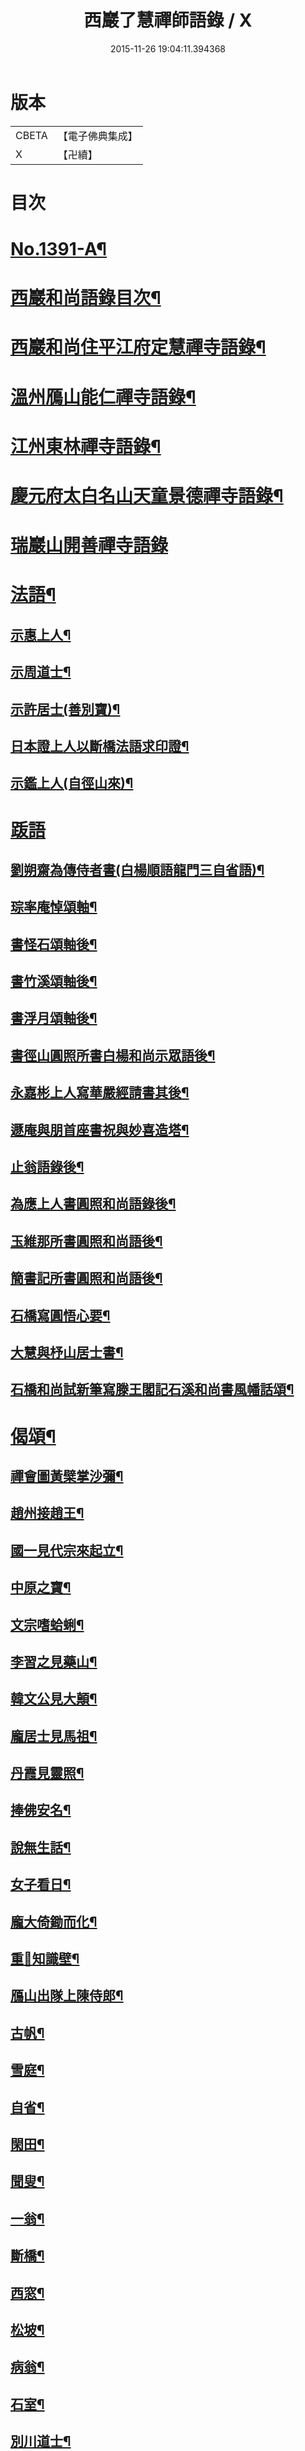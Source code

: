 #+TITLE: 西巖了慧禪師語錄 / X
#+DATE: 2015-11-26 19:04:11.394368
* 版本
 |     CBETA|【電子佛典集成】|
 |         X|【卍續】    |

* 目次
* [[file:KR6q0324_001.txt::001-0483b1][No.1391-A¶]]
* [[file:KR6q0324_001.txt::001-0483b7][西巖和尚語錄目次¶]]
* [[file:KR6q0324_001.txt::0483c4][西巖和尚住平江府定慧禪寺語錄¶]]
* [[file:KR6q0324_001.txt::0484a14][溫州鴈山能仁禪寺語錄¶]]
* [[file:KR6q0324_001.txt::0485b2][江州東林禪寺語錄¶]]
* [[file:KR6q0324_001.txt::0486b22][慶元府太白名山天童景德禪寺語錄¶]]
* [[file:KR6q0324_001.txt::0492b24][瑞巖山開善禪寺語錄]]
* [[file:KR6q0324_002.txt::002-0495a13][法語¶]]
** [[file:KR6q0324_002.txt::002-0495a14][示惠上人¶]]
** [[file:KR6q0324_002.txt::0495b4][示周道士¶]]
** [[file:KR6q0324_002.txt::0495b20][示許居士(善別寶)¶]]
** [[file:KR6q0324_002.txt::0495c9][日本證上人以斷橋法語求印證¶]]
** [[file:KR6q0324_002.txt::0495c17][示鑑上人(自徑山來)¶]]
* [[file:KR6q0324_002.txt::0495c24][䟦語]]
** [[file:KR6q0324_002.txt::0496a2][劉朔齋為傳侍者書(白楊順語龍門三自省語)¶]]
** [[file:KR6q0324_002.txt::0496a6][琮率庵悼頌軸¶]]
** [[file:KR6q0324_002.txt::0496a12][書怪石頌軸後¶]]
** [[file:KR6q0324_002.txt::0496a15][書竹溪頌軸後¶]]
** [[file:KR6q0324_002.txt::0496a20][書浮月頌軸後¶]]
** [[file:KR6q0324_002.txt::0496b3][書徑山圓照所書白楊和尚示眾語後¶]]
** [[file:KR6q0324_002.txt::0496b8][永嘉彬上人寫華嚴經請書其後¶]]
** [[file:KR6q0324_002.txt::0496b15][遯庵與朋首座書祝與妙喜造塔¶]]
** [[file:KR6q0324_002.txt::0496b22][止翁語錄後¶]]
** [[file:KR6q0324_002.txt::0496c2][為應上人書圓照和尚語錄後¶]]
** [[file:KR6q0324_002.txt::0496c5][玉維那所書圓照和尚語後¶]]
** [[file:KR6q0324_002.txt::0496c10][簡書記所書圓照和尚語後¶]]
** [[file:KR6q0324_002.txt::0496c15][石橋寫圓悟心要¶]]
** [[file:KR6q0324_002.txt::0496c20][大慧與杼山居士書¶]]
** [[file:KR6q0324_002.txt::0496c25][石橋和尚試新筆寫滕王閣記石溪和尚書風幡話頌¶]]
* [[file:KR6q0324_002.txt::0496c30][偈頌¶]]
** [[file:KR6q0324_002.txt::0496c31][禪會圖黃檗掌沙彌¶]]
** [[file:KR6q0324_002.txt::0496c33][趙州接趙王¶]]
** [[file:KR6q0324_002.txt::0496c35][國一見代宗來起立¶]]
** [[file:KR6q0324_002.txt::0496c37][中原之寶¶]]
** [[file:KR6q0324_002.txt::0496c39][文宗嗜蛤蜊¶]]
** [[file:KR6q0324_002.txt::0496c41][李習之見藥山¶]]
** [[file:KR6q0324_002.txt::0496c43][韓文公見大顛¶]]
** [[file:KR6q0324_002.txt::0496c45][龐居士見馬祖¶]]
** [[file:KR6q0324_002.txt::0496c47][丹霞見靈照¶]]
** [[file:KR6q0324_002.txt::0497b2][捧佛安名¶]]
** [[file:KR6q0324_002.txt::0497b4][說無生話¶]]
** [[file:KR6q0324_002.txt::0497b6][女子看日¶]]
** [[file:KR6q0324_002.txt::0497b8][龐大倚鋤而化¶]]
** [[file:KR6q0324_002.txt::0497b10][重𦘕知識壁¶]]
** [[file:KR6q0324_002.txt::0497b13][鴈山出隊上陳侍郎¶]]
** [[file:KR6q0324_002.txt::0497b16][古帆¶]]
** [[file:KR6q0324_002.txt::0497b19][雪庭¶]]
** [[file:KR6q0324_002.txt::0497b21][自省¶]]
** [[file:KR6q0324_002.txt::0497b24][閑田¶]]
** [[file:KR6q0324_002.txt::0497c3][聞叟¶]]
** [[file:KR6q0324_002.txt::0497c6][一翁¶]]
** [[file:KR6q0324_002.txt::0497c8][斷橋¶]]
** [[file:KR6q0324_002.txt::0497c11][西窓¶]]
** [[file:KR6q0324_002.txt::0497c14][松坡¶]]
** [[file:KR6q0324_002.txt::0497c17][病翁¶]]
** [[file:KR6q0324_002.txt::0497c20][石室¶]]
** [[file:KR6q0324_002.txt::0497c22][別川道士¶]]
** [[file:KR6q0324_002.txt::0497c24][送徹上人歸蓬州]]
** [[file:KR6q0324_002.txt::0498a4][閬州權兄歸住錦屏¶]]
** [[file:KR6q0324_002.txt::0498a7][堅上人歸成都(自平江來)¶]]
** [[file:KR6q0324_002.txt::0498a10][送人歸昌州¶]]
** [[file:KR6q0324_002.txt::0498a13][送人歸湖南¶]]
** [[file:KR6q0324_002.txt::0498a16][送僧之江西¶]]
** [[file:KR6q0324_002.txt::0498a19][送人之岳山¶]]
** [[file:KR6q0324_002.txt::0498a22][送奎上人往中川(在鴈山)¶]]
** [[file:KR6q0324_002.txt::0498a24][送李道士歸東湖]]
** [[file:KR6q0324_002.txt::0498b4][送性侍者之冷泉(長靈和尚小師)¶]]
** [[file:KR6q0324_002.txt::0498b7][送日本俊上人¶]]
** [[file:KR6q0324_002.txt::0498b10][瑞上人血書蓮經報親¶]]
** [[file:KR6q0324_002.txt::0498b13][趙山臺蓮花方丈¶]]
** [[file:KR6q0324_002.txt::0498b16][黃梅一會(新建栽松採樵局扁)¶]]
** [[file:KR6q0324_002.txt::0498b19][靈江¶]]
** [[file:KR6q0324_002.txt::0498b22][木翁¶]]
** [[file:KR6q0324_002.txt::0498b24][鳴鴈松林接待]]
** [[file:KR6q0324_002.txt::0498c4][寄樂山居士(舊為書雪寄鰲店接待一扁)¶]]
** [[file:KR6q0324_002.txt::0498c7][奉化亭山廟接待¶]]
** [[file:KR6q0324_002.txt::0498c10][聞父訃(二)¶]]
** [[file:KR6q0324_002.txt::0498c15][悼虎丘枯樁和尚(骨撒金山江中)¶]]
** [[file:KR6q0324_002.txt::0498c20][悼滅翁¶]]
** [[file:KR6q0324_002.txt::0498c24][謝萬年淮海寄擬為上堂]]
** [[file:KR6q0324_002.txt::0499a4][寓北山小閣因事偶作¶]]
* [[file:KR6q0324_002.txt::0499a7][贊佛祖¶]]
** [[file:KR6q0324_002.txt::0499a8][出山相¶]]
** [[file:KR6q0324_002.txt::0499a11][達磨(踏蘆)¶]]
** [[file:KR6q0324_002.txt::0499a16][觀音(躡蓮書觀經當衣文)¶]]
** [[file:KR6q0324_002.txt::0499a19][常思惟(坐吉祥草)¶]]
** [[file:KR6q0324_002.txt::0499a22][海眼光(海中有一龍擎頭)¶]]
** [[file:KR6q0324_002.txt::0499a24][又(抱膝坐巖淨瓶有柳)¶]]
** [[file:KR6q0324_002.txt::0499b3][又(提籃)¶]]
** [[file:KR6q0324_002.txt::0499b5][文殊為龍女說法(坐獅子)¶]]
** [[file:KR6q0324_002.txt::0499b8][普賢出山相(看經)¶]]
** [[file:KR6q0324_002.txt::0499b11][布袋(半身仰視橫杖)¶]]
** [[file:KR6q0324_002.txt::0499b14][又(指空中佛)¶]]
** [[file:KR6q0324_002.txt::0499b17][又(挑布袋回頭)¶]]
** [[file:KR6q0324_002.txt::0499b20][又(回頭拽布袋)¶]]
** [[file:KR6q0324_002.txt::0499b23][布袋¶]]
** [[file:KR6q0324_002.txt::0499c2][三教¶]]
** [[file:KR6q0324_002.txt::0499c5][維摩¶]]
** [[file:KR6q0324_002.txt::0499c8][須菩提(倚丈看經)¶]]
** [[file:KR6q0324_002.txt::0499c11][馬郎婦(手執蓮經)¶]]
** [[file:KR6q0324_002.txt::0499c14][為超塵居士贊¶]]
** [[file:KR6q0324_002.txt::0499c15][觀音坐巖中并十六羅漢(有水)¶]]
** [[file:KR6q0324_002.txt::0499c18][豐干閭丘虎¶]]
** [[file:KR6q0324_002.txt::0499c20][寒拾(作一團眠地有苕帚)¶]]
** [[file:KR6q0324_002.txt::0499c23][拾得磨墨寒山題巖¶]]
** [[file:KR6q0324_002.txt::0500a2][寒山(題崖)　拾得(磨墨)¶]]
** [[file:KR6q0324_002.txt::0500a5][磨鍼羅漢¶]]
** [[file:KR6q0324_002.txt::0500a8][洗鉢羅漢¶]]
** [[file:KR6q0324_002.txt::0500a11][善財(持荷葉)¶]]
** [[file:KR6q0324_002.txt::0500a15][四睡(二)¶]]
** [[file:KR6q0324_002.txt::0500a20][朝陽穿破衲(破衲橫肩作穿針勢)¶]]
** [[file:KR6q0324_002.txt::0500a23][對月了殘經(開卷掩面)¶]]
** [[file:KR6q0324_002.txt::0500b2][又¶]]
** [[file:KR6q0324_002.txt::0500b5][猪頭和尚¶]]
** [[file:KR6q0324_002.txt::0500b8][又(柳樹下放猪頭在地手把扇子)¶]]
** [[file:KR6q0324_002.txt::0500b10][又(扇置地)¶]]
** [[file:KR6q0324_002.txt::0500b13][言法華(以手書空)¶]]
** [[file:KR6q0324_002.txt::0500b16][鷄骨和尚(把數珠)¶]]
** [[file:KR6q0324_002.txt::0500b18][政黃牛¶]]
** [[file:KR6q0324_002.txt::0500b20][普化¶]]
** [[file:KR6q0324_002.txt::0500b23][蜆子和尚¶]]
** [[file:KR6q0324_002.txt::0500c2][又(枯樹下)¶]]
** [[file:KR6q0324_002.txt::0500c4][鄧隱峰(擲錫一人在旁仰視笑)¶]]
** [[file:KR6q0324_002.txt::0500c7][五祖送六祖渡江并船子接夾山¶]]
** [[file:KR6q0324_002.txt::0500c11][五祖㘽松六祖擔柴¶]]
** [[file:KR6q0324_002.txt::0500c13][五祖㘽松　六祖賣柴¶]]
** [[file:KR6q0324_002.txt::0500c18][船子夾山¶]]
** [[file:KR6q0324_002.txt::0500c20][謝三郎(無船脇橈合掌立)¶]]
** [[file:KR6q0324_002.txt::0500c22][又(舟中把釣)¶]]
** [[file:KR6q0324_002.txt::0500c24][普化泉大道]]
** [[file:KR6q0324_002.txt::0501a5][靈照女¶]]
** [[file:KR6q0324_002.txt::0501a9][四宗風(政黃牛船子)　(泉大道繫虵嚴陽尊者虎)¶]]
** [[file:KR6q0324_002.txt::0501a12][四宗風(趙州指牛跡平田婆子)　(政黃牛圖澤)¶]]
** [[file:KR6q0324_002.txt::0501a15][五祖再來¶]]
** [[file:KR6q0324_002.txt::0501a18][六祖¶]]
** [[file:KR6q0324_002.txt::0501a21][百丈¶]]
** [[file:KR6q0324_002.txt::0501a24][臨濟¶]]
** [[file:KR6q0324_002.txt::0501b3][雪峰¶]]
** [[file:KR6q0324_002.txt::0501b8][巖頭¶]]
** [[file:KR6q0324_002.txt::0501b12][欽山¶]]
** [[file:KR6q0324_002.txt::0501b16][大慧宏智揖讓圖(側有交椅)¶]]
** [[file:KR6q0324_002.txt::0501b19][福源鐵翁律師像(吉祥嗣法大宗師請)¶]]
** [[file:KR6q0324_002.txt::0501b24][佛鑑和尚(為源靈叟贊)¶]]
** [[file:KR6q0324_002.txt::0501c4][東山和尚(前清凉)¶]]
** [[file:KR6q0324_002.txt::0501c9][捨錢建閣深都寺(寫師像并自真同憩松下乞贊)¶]]
* [[file:KR6q0324_002.txt::0501c13][自贊¶]]
** [[file:KR6q0324_002.txt::0501c14][小師智潮請¶]]
** [[file:KR6q0324_002.txt::0501c17][小師智廣請¶]]
** [[file:KR6q0324_002.txt::0501c20][行堂請¶]]
** [[file:KR6q0324_002.txt::0501c24][山行(携竹杖)¶]]
** [[file:KR6q0324_002.txt::0502a3][靈峰雪崖長老請¶]]
** [[file:KR6q0324_002.txt::0502a6][僊巖海山長老請¶]]
* [[file:KR6q0324_002.txt::0502a10][小佛事¶]]
** [[file:KR6q0324_002.txt::0502a11][祥知庫下火¶]]
** [[file:KR6q0324_002.txt::0502a15][德元街坊入塔¶]]
** [[file:KR6q0324_002.txt::0502a19][淨日行者入骨¶]]
** [[file:KR6q0324_002.txt::0502a23][靜上人下火¶]]
** [[file:KR6q0324_002.txt::0502b2][儀上人入塔¶]]
** [[file:KR6q0324_002.txt::0502b5][覺上人起骨(外國人)¶]]
** [[file:KR6q0324_002.txt::0502b9][城上人入骨¶]]
** [[file:KR6q0324_002.txt::0502b12][震上人入骨(患癩死)¶]]
** [[file:KR6q0324_002.txt::0502b17][為曇藥王起棺¶]]
** [[file:KR6q0324_002.txt::0502b22][紹知庫下火¶]]
** [[file:KR6q0324_002.txt::0502b24][純寮元入塔]]
** [[file:KR6q0324_002.txt::0502c4][慶上人入塔¶]]
** [[file:KR6q0324_002.txt::0502c8][聖僧侍者下火¶]]
** [[file:KR6q0324_002.txt::0502c12][默宣上人下火¶]]
** [[file:KR6q0324_002.txt::0502c16][涓直歲下火(十月初三)¶]]
** [[file:KR6q0324_002.txt::0502c20][聞典座¶]]
* [[file:KR6q0324_002.txt::0503a1][No.1391-B行狀¶]]
* [[file:KR6q0324_002.txt::0504a8][No.1391-C¶]]
* [[file:KR6q0324_002.txt::0504a14][No.1391-D日本國丞相藤原公捨經記¶]]
* 卷
** [[file:KR6q0324_001.txt][西巖了慧禪師語錄 1]]
** [[file:KR6q0324_002.txt][西巖了慧禪師語錄 2]]
